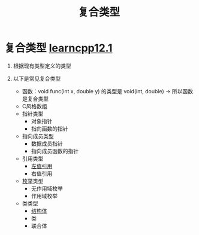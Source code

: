 :PROPERTIES:
:ID:       99463280-0fa3-491e-82ae-2c3402272509
:END:
#+title: 复合类型
#+filetags: cpp

* 复合类型 [[https://www.learncpp.com/cpp-tutorial/introduction-to-compound-data-types/][learncpp12.1]]
1. 根据现有类型定义的类型

2. 以下是常见复合类型
   - 函数：void func(int x, double y) 的类型是 void(int, double) -> 所以函数是复合类型
   - C风格数组
   - 指针类型
     + 对象指针
     + 指向函数的指针
   - 指向成员类型
     + 数据成员指针
     + 指向成员函数的指针
   - 引用类型
     + [[id:1f772bce-0f88-46a2-ab44-c9bf04b30653][左值引用]]
     + 右值引用
   - [[id:d091d455-5933-4047-92fb-4c2d2d2f7ff9][枚举]]类型
     + 无作用域枚举
     + 作用域枚举
   - 类类型
     + [[id:373eed2b-8eaf-4b48-b42a-23e031290e5d][结构体]]
     + 类
     + 联合体
